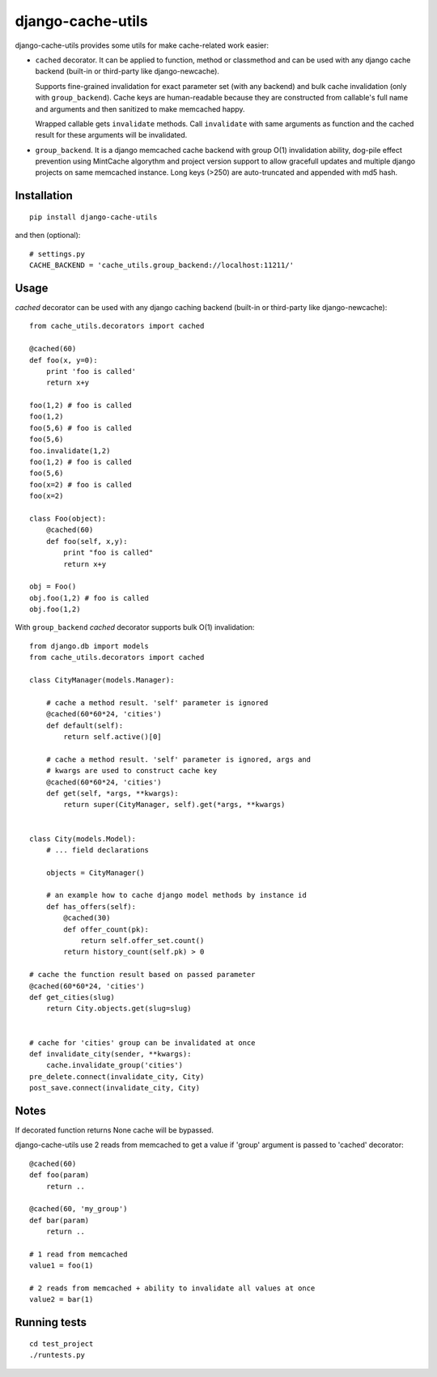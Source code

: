==================
django-cache-utils
==================

django-cache-utils provides some utils for make cache-related work easier:

* ``cached`` decorator. It can be applied to function, method or classmethod
  and can be used with any django cache backend (built-in or third-party like
  django-newcache).

  Supports fine-grained invalidation for exact parameter set (with any backend)
  and bulk cache invalidation (only with ``group_backend``). Cache keys are
  human-readable because they are constructed from callable's full name and
  arguments and then sanitized to make memcached happy.

  Wrapped callable gets ``invalidate`` methods. Call ``invalidate`` with
  same arguments as function and the cached result for these arguments will be
  invalidated.

* ``group_backend``. It is a django memcached cache backend with group O(1)
  invalidation ability, dog-pile effect prevention using MintCache algorythm
  and project version support to allow gracefull updates and multiple django
  projects on same memcached instance.
  Long keys (>250) are auto-truncated and appended with md5 hash.

Installation
============

::

    pip install django-cache-utils

and then (optional)::

    # settings.py
    CACHE_BACKEND = 'cache_utils.group_backend://localhost:11211/'

Usage
=====

`cached` decorator can be used with any django caching backend (built-in or
third-party like django-newcache)::

    from cache_utils.decorators import cached

    @cached(60)
    def foo(x, y=0):
        print 'foo is called'
        return x+y

    foo(1,2) # foo is called
    foo(1,2)
    foo(5,6) # foo is called
    foo(5,6)
    foo.invalidate(1,2)
    foo(1,2) # foo is called
    foo(5,6)
    foo(x=2) # foo is called
    foo(x=2)

    class Foo(object):
        @cached(60)
        def foo(self, x,y):
            print "foo is called"
            return x+y

    obj = Foo()
    obj.foo(1,2) # foo is called
    obj.foo(1,2)


With ``group_backend`` `cached` decorator supports bulk O(1) invalidation::

    from django.db import models
    from cache_utils.decorators import cached

    class CityManager(models.Manager):

        # cache a method result. 'self' parameter is ignored
        @cached(60*60*24, 'cities')
        def default(self):
            return self.active()[0]

        # cache a method result. 'self' parameter is ignored, args and
        # kwargs are used to construct cache key
        @cached(60*60*24, 'cities')
        def get(self, *args, **kwargs):
            return super(CityManager, self).get(*args, **kwargs)


    class City(models.Model):
        # ... field declarations

        objects = CityManager()

        # an example how to cache django model methods by instance id
        def has_offers(self):
            @cached(30)
            def offer_count(pk):
                return self.offer_set.count()
            return history_count(self.pk) > 0

    # cache the function result based on passed parameter
    @cached(60*60*24, 'cities')
    def get_cities(slug)
        return City.objects.get(slug=slug)


    # cache for 'cities' group can be invalidated at once
    def invalidate_city(sender, **kwargs):
        cache.invalidate_group('cities')
    pre_delete.connect(invalidate_city, City)
    post_save.connect(invalidate_city, City)

Notes
=====

If decorated function returns None cache will be bypassed.

django-cache-utils use 2 reads from memcached to get a value if 'group'
argument is passed to 'cached' decorator::

    @cached(60)
    def foo(param)
        return ..

    @cached(60, 'my_group')
    def bar(param)
        return ..

    # 1 read from memcached
    value1 = foo(1)

    # 2 reads from memcached + ability to invalidate all values at once
    value2 = bar(1)


Running tests
=============

::

    cd test_project
    ./runtests.py
